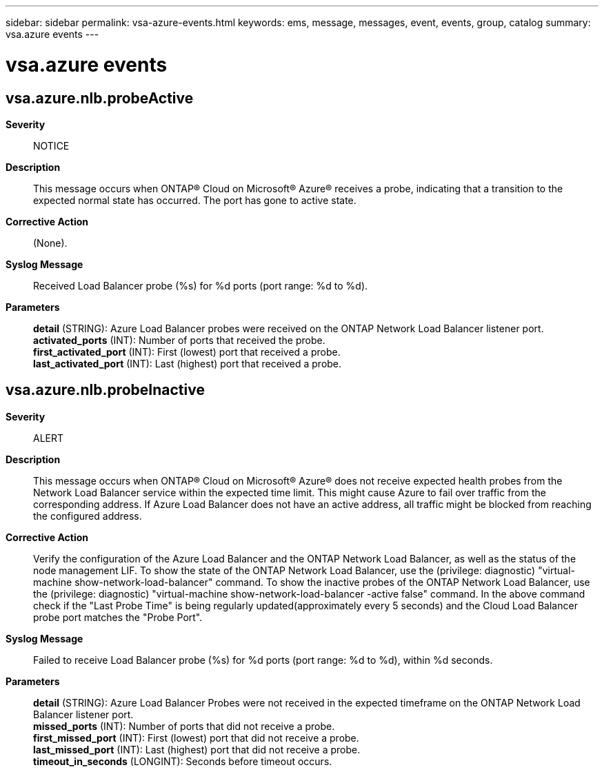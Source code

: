 ---
sidebar: sidebar
permalink: vsa-azure-events.html
keywords: ems, message, messages, event, events, group, catalog
summary: vsa.azure events
---

= vsa.azure events
:toclevels: 1
:hardbreaks:
:nofooter:
:icons: font
:linkattrs:
:imagesdir: ./media/

== vsa.azure.nlb.probeActive
*Severity*::
NOTICE
*Description*::
This message occurs when ONTAP(R) Cloud on Microsoft(R) Azure(R) receives a probe, indicating that a transition to the expected normal state has occurred. The port has gone to active state.
*Corrective Action*::
(None).
*Syslog Message*::
Received Load Balancer probe (%s) for %d ports (port range: %d to %d).
*Parameters*::
*detail* (STRING): Azure Load Balancer probes were received on the ONTAP Network Load Balancer listener port.
*activated_ports* (INT): Number of ports that received the probe.
*first_activated_port* (INT): First (lowest) port that received a probe.
*last_activated_port* (INT): Last (highest) port that received a probe.

== vsa.azure.nlb.probeInactive
*Severity*::
ALERT
*Description*::
This message occurs when ONTAP(R) Cloud on Microsoft(R) Azure(R) does not receive expected health probes from the Network Load Balancer service within the expected time limit. This might cause Azure to fail over traffic from the corresponding address. If Azure Load Balancer does not have an active address, all traffic might be blocked from reaching the configured address.
*Corrective Action*::
Verify the configuration of the Azure Load Balancer and the ONTAP Network Load Balancer, as well as the status of the node management LIF. To show the state of the ONTAP Network Load Balancer, use the (privilege: diagnostic) "virtual-machine show-network-load-balancer" command. To show the inactive probes of the ONTAP Network Load Balancer, use the (privilege: diagnostic) "virtual-machine show-network-load-balancer -active false" command. In the above command check if the "Last Probe Time" is being regularly updated(approximately every 5 seconds) and the Cloud Load Balancer probe port matches the "Probe Port".
*Syslog Message*::
Failed to receive Load Balancer probe (%s) for %d ports (port range: %d to %d), within %d seconds.
*Parameters*::
*detail* (STRING): Azure Load Balancer Probes were not received in the expected timeframe on the ONTAP Network Load Balancer listener port.
*missed_ports* (INT): Number of ports that did not receive a probe.
*first_missed_port* (INT): First (lowest) port that did not receive a probe.
*last_missed_port* (INT): Last (highest) port that did not receive a probe.
*timeout_in_seconds* (LONGINT): Seconds before timeout occurs.
